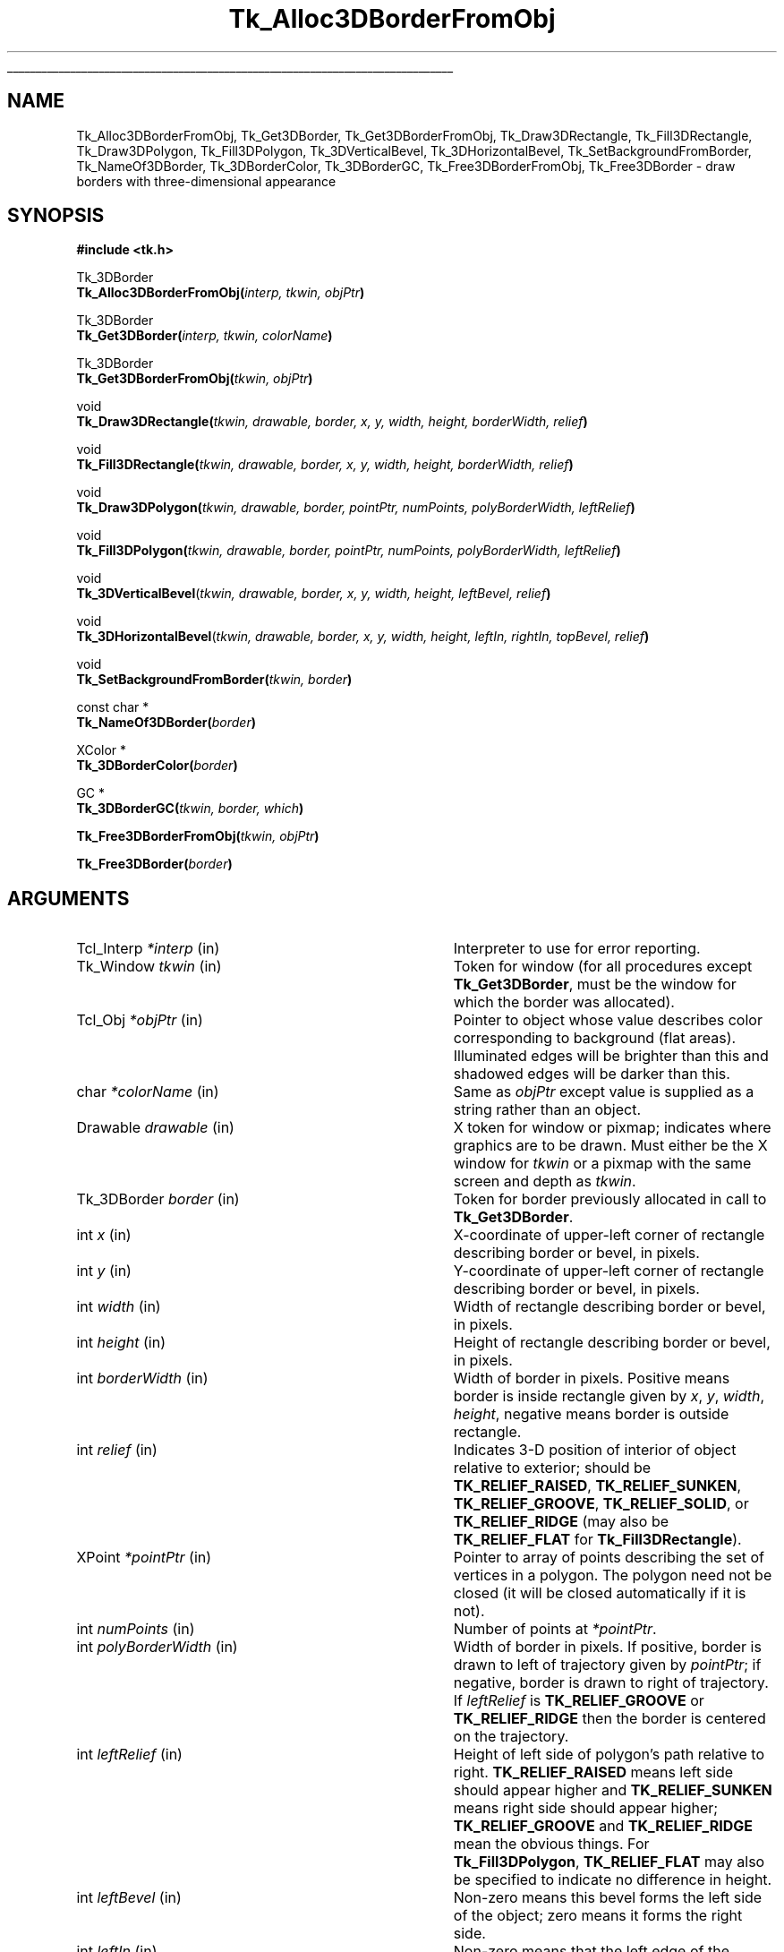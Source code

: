 '\"
'\" Copyright (c) 1990-1993 The Regents of the University of California.
'\" Copyright (c) 1994-1998 Sun Microsystems, Inc.
'\"
'\" See the file "license.terms" for information on usage and redistribution
'\" of this file, and for a DISCLAIMER OF ALL WARRANTIES.
'\" 
'\" RCS: @(#) $Id: 3DBorder.3,v 1.11 2007/12/13 15:23:42 dgp Exp $
'\" 
.\" The -*- nroff -*- definitions below are for supplemental macros used
.\" in Tcl/Tk manual entries.
.\"
.\" .AP type name in/out ?indent?
.\"	Start paragraph describing an argument to a library procedure.
.\"	type is type of argument (int, etc.), in/out is either "in", "out",
.\"	or "in/out" to describe whether procedure reads or modifies arg,
.\"	and indent is equivalent to second arg of .IP (shouldn't ever be
.\"	needed;  use .AS below instead)
.\"
.\" .AS ?type? ?name?
.\"	Give maximum sizes of arguments for setting tab stops.  Type and
.\"	name are examples of largest possible arguments that will be passed
.\"	to .AP later.  If args are omitted, default tab stops are used.
.\"
.\" .BS
.\"	Start box enclosure.  From here until next .BE, everything will be
.\"	enclosed in one large box.
.\"
.\" .BE
.\"	End of box enclosure.
.\"
.\" .CS
.\"	Begin code excerpt.
.\"
.\" .CE
.\"	End code excerpt.
.\"
.\" .VS ?version? ?br?
.\"	Begin vertical sidebar, for use in marking newly-changed parts
.\"	of man pages.  The first argument is ignored and used for recording
.\"	the version when the .VS was added, so that the sidebars can be
.\"	found and removed when they reach a certain age.  If another argument
.\"	is present, then a line break is forced before starting the sidebar.
.\"
.\" .VE
.\"	End of vertical sidebar.
.\"
.\" .DS
.\"	Begin an indented unfilled display.
.\"
.\" .DE
.\"	End of indented unfilled display.
.\"
.\" .SO ?manpage?
.\"	Start of list of standard options for a Tk widget. The manpage
.\"	argument defines where to look up the standard options; if
.\"	omitted, defaults to "options". The options follow on successive
.\"	lines, in three columns separated by tabs.
.\"
.\" .SE
.\"	End of list of standard options for a Tk widget.
.\"
.\" .OP cmdName dbName dbClass
.\"	Start of description of a specific option.  cmdName gives the
.\"	option's name as specified in the class command, dbName gives
.\"	the option's name in the option database, and dbClass gives
.\"	the option's class in the option database.
.\"
.\" .UL arg1 arg2
.\"	Print arg1 underlined, then print arg2 normally.
.\"
.\" .QW arg1 ?arg2?
.\"	Print arg1 in quotes, then arg2 normally (for trailing punctuation).
.\"
.\" .PQ arg1 ?arg2?
.\"	Print an open parenthesis, arg1 in quotes, then arg2 normally
.\"	(for trailing punctuation) and then a closing parenthesis.
.\"
.\" RCS: @(#) $Id: man.macros,v 1.9 2008/01/29 15:32:33 dkf Exp $
.\"
.\"	# Set up traps and other miscellaneous stuff for Tcl/Tk man pages.
.if t .wh -1.3i ^B
.nr ^l \n(.l
.ad b
.\"	# Start an argument description
.de AP
.ie !"\\$4"" .TP \\$4
.el \{\
.   ie !"\\$2"" .TP \\n()Cu
.   el          .TP 15
.\}
.ta \\n()Au \\n()Bu
.ie !"\\$3"" \{\
\&\\$1 \\fI\\$2\\fP (\\$3)
.\".b
.\}
.el \{\
.br
.ie !"\\$2"" \{\
\&\\$1	\\fI\\$2\\fP
.\}
.el \{\
\&\\fI\\$1\\fP
.\}
.\}
..
.\"	# define tabbing values for .AP
.de AS
.nr )A 10n
.if !"\\$1"" .nr )A \\w'\\$1'u+3n
.nr )B \\n()Au+15n
.\"
.if !"\\$2"" .nr )B \\w'\\$2'u+\\n()Au+3n
.nr )C \\n()Bu+\\w'(in/out)'u+2n
..
.AS Tcl_Interp Tcl_CreateInterp in/out
.\"	# BS - start boxed text
.\"	# ^y = starting y location
.\"	# ^b = 1
.de BS
.br
.mk ^y
.nr ^b 1u
.if n .nf
.if n .ti 0
.if n \l'\\n(.lu\(ul'
.if n .fi
..
.\"	# BE - end boxed text (draw box now)
.de BE
.nf
.ti 0
.mk ^t
.ie n \l'\\n(^lu\(ul'
.el \{\
.\"	Draw four-sided box normally, but don't draw top of
.\"	box if the box started on an earlier page.
.ie !\\n(^b-1 \{\
\h'-1.5n'\L'|\\n(^yu-1v'\l'\\n(^lu+3n\(ul'\L'\\n(^tu+1v-\\n(^yu'\l'|0u-1.5n\(ul'
.\}
.el \}\
\h'-1.5n'\L'|\\n(^yu-1v'\h'\\n(^lu+3n'\L'\\n(^tu+1v-\\n(^yu'\l'|0u-1.5n\(ul'
.\}
.\}
.fi
.br
.nr ^b 0
..
.\"	# VS - start vertical sidebar
.\"	# ^Y = starting y location
.\"	# ^v = 1 (for troff;  for nroff this doesn't matter)
.de VS
.if !"\\$2"" .br
.mk ^Y
.ie n 'mc \s12\(br\s0
.el .nr ^v 1u
..
.\"	# VE - end of vertical sidebar
.de VE
.ie n 'mc
.el \{\
.ev 2
.nf
.ti 0
.mk ^t
\h'|\\n(^lu+3n'\L'|\\n(^Yu-1v\(bv'\v'\\n(^tu+1v-\\n(^Yu'\h'-|\\n(^lu+3n'
.sp -1
.fi
.ev
.\}
.nr ^v 0
..
.\"	# Special macro to handle page bottom:  finish off current
.\"	# box/sidebar if in box/sidebar mode, then invoked standard
.\"	# page bottom macro.
.de ^B
.ev 2
'ti 0
'nf
.mk ^t
.if \\n(^b \{\
.\"	Draw three-sided box if this is the box's first page,
.\"	draw two sides but no top otherwise.
.ie !\\n(^b-1 \h'-1.5n'\L'|\\n(^yu-1v'\l'\\n(^lu+3n\(ul'\L'\\n(^tu+1v-\\n(^yu'\h'|0u'\c
.el \h'-1.5n'\L'|\\n(^yu-1v'\h'\\n(^lu+3n'\L'\\n(^tu+1v-\\n(^yu'\h'|0u'\c
.\}
.if \\n(^v \{\
.nr ^x \\n(^tu+1v-\\n(^Yu
\kx\h'-\\nxu'\h'|\\n(^lu+3n'\ky\L'-\\n(^xu'\v'\\n(^xu'\h'|0u'\c
.\}
.bp
'fi
.ev
.if \\n(^b \{\
.mk ^y
.nr ^b 2
.\}
.if \\n(^v \{\
.mk ^Y
.\}
..
.\"	# DS - begin display
.de DS
.RS
.nf
.sp
..
.\"	# DE - end display
.de DE
.fi
.RE
.sp
..
.\"	# SO - start of list of standard options
.de SO
'ie '\\$1'' .ds So \\fBoptions\\fR
'el .ds So \\fB\\$1\\fR
.SH "STANDARD OPTIONS"
.LP
.nf
.ta 5.5c 11c
.ft B
..
.\"	# SE - end of list of standard options
.de SE
.fi
.ft R
.LP
See the \\*(So manual entry for details on the standard options.
..
.\"	# OP - start of full description for a single option
.de OP
.LP
.nf
.ta 4c
Command-Line Name:	\\fB\\$1\\fR
Database Name:	\\fB\\$2\\fR
Database Class:	\\fB\\$3\\fR
.fi
.IP
..
.\"	# CS - begin code excerpt
.de CS
.RS
.nf
.ta .25i .5i .75i 1i
..
.\"	# CE - end code excerpt
.de CE
.fi
.RE
..
.\"	# UL - underline word
.de UL
\\$1\l'|0\(ul'\\$2
..
.\"	# QW - apply quotation marks to word
.de QW
.ie '\\*(lq'"' ``\\$1''\\$2
.\"" fix emacs highlighting
.el \\*(lq\\$1\\*(rq\\$2
..
.\"	# PQ - apply parens and quotation marks to word
.de PQ
.ie '\\*(lq'"' (``\\$1''\\$2)\\$3
.\"" fix emacs highlighting
.el (\\*(lq\\$1\\*(rq\\$2)\\$3
..
.\"	# QR - quoted range
.de QR
.ie '\\*(lq'"' ``\\$1''\\-``\\$2''\\$3
.\"" fix emacs highlighting
.el \\*(lq\\$1\\*(rq\\-\\*(lq\\$2\\*(rq\\$3
..
.\"	# MT - "empty" string
.de MT
.QW ""
..
.TH Tk_Alloc3DBorderFromObj 3 8.1 Tk "Tk Library Procedures"
.BS
.SH NAME
Tk_Alloc3DBorderFromObj, Tk_Get3DBorder, Tk_Get3DBorderFromObj, Tk_Draw3DRectangle, Tk_Fill3DRectangle, Tk_Draw3DPolygon, Tk_Fill3DPolygon, Tk_3DVerticalBevel, Tk_3DHorizontalBevel, Tk_SetBackgroundFromBorder, Tk_NameOf3DBorder, Tk_3DBorderColor, Tk_3DBorderGC, Tk_Free3DBorderFromObj, Tk_Free3DBorder \- draw borders with three-dimensional appearance
.SH SYNOPSIS
.nf
\fB#include <tk.h>\fR
.sp
Tk_3DBorder
\fBTk_Alloc3DBorderFromObj(\fIinterp, tkwin, objPtr\fB)\fR
.sp
Tk_3DBorder
\fBTk_Get3DBorder(\fIinterp, tkwin, colorName\fB)\fR
.sp
Tk_3DBorder
\fBTk_Get3DBorderFromObj(\fItkwin, objPtr\fB)\fR
.sp
void
\fBTk_Draw3DRectangle(\fItkwin, drawable, border, x, y, width, height, borderWidth, relief\fB)\fR
.sp
void
\fBTk_Fill3DRectangle(\fItkwin, drawable, border, x, y, width, height, borderWidth, relief\fB)\fR
.sp
void
\fBTk_Draw3DPolygon(\fItkwin, drawable, border, pointPtr, numPoints, polyBorderWidth, leftRelief\fB)\fR
.sp
void
\fBTk_Fill3DPolygon(\fItkwin, drawable, border, pointPtr, numPoints, polyBorderWidth, leftRelief\fB)\fR
.sp
void
\fBTk_3DVerticalBevel\fR(\fItkwin, drawable, border, x, y, width, height, leftBevel, relief\fB)\fR
.sp
void
\fBTk_3DHorizontalBevel\fR(\fItkwin, drawable, border, x, y, width, height, leftIn, rightIn, topBevel, relief\fB)\fR
.sp
void
\fBTk_SetBackgroundFromBorder(\fItkwin, border\fB)\fR
.sp
const char *
\fBTk_NameOf3DBorder(\fIborder\fB)\fR
.sp
XColor *
\fBTk_3DBorderColor(\fIborder\fB)\fR
.sp
GC *
\fBTk_3DBorderGC(\fItkwin, border, which\fB)\fR
.sp
\fBTk_Free3DBorderFromObj(\fItkwin, objPtr\fB)\fR
.sp
\fBTk_Free3DBorder(\fIborder\fB)\fR
.SH ARGUMENTS
.AS "Tk_3DBorder" borderWidth
.AP Tcl_Interp *interp in
Interpreter to use for error reporting.
.AP Tk_Window tkwin in
Token for window (for all procedures except \fBTk_Get3DBorder\fR,
must be the window for which the border was allocated).
.AP Tcl_Obj *objPtr in
Pointer to object whose value describes color corresponding to
background (flat areas).  Illuminated edges will be brighter than
this and shadowed edges will be darker than this.
.AP char *colorName in
Same as \fIobjPtr\fR except value is supplied as a string rather
than an object.
.AP Drawable drawable in
X token for window or pixmap;  indicates where graphics are to be drawn.
Must either be the X window for \fItkwin\fR or a pixmap with the
same screen and depth as \fItkwin\fR.
.AP Tk_3DBorder border in
Token for border previously allocated in call to \fBTk_Get3DBorder\fR.
.AP int x in
X-coordinate of upper-left corner of rectangle describing border
or bevel, in pixels.
.AP int y in
Y-coordinate of upper-left corner of rectangle describing border or
bevel, in pixels.
.AP int width in
Width of rectangle describing border or bevel, in pixels.
.AP int height in
Height of rectangle describing border or bevel, in pixels.
.AP int borderWidth in
Width of border in pixels. Positive means border is inside rectangle
given by \fIx\fR, \fIy\fR, \fIwidth\fR, \fIheight\fR, negative means
border is outside rectangle.
.AP int relief in
Indicates 3-D position of interior of object relative to exterior;
should be \fBTK_RELIEF_RAISED\fR, \fBTK_RELIEF_SUNKEN\fR, \fBTK_RELIEF_GROOVE\fR,
\fBTK_RELIEF_SOLID\fR, or \fBTK_RELIEF_RIDGE\fR (may also be \fBTK_RELIEF_FLAT\fR
for \fBTk_Fill3DRectangle\fR).
.AP XPoint *pointPtr in
Pointer to array of points describing the set of vertices in a polygon.
The polygon need not be closed (it will be closed automatically if it
is not).
.AP int numPoints in
Number of points at \fI*pointPtr\fR.
.AP int polyBorderWidth in
Width of border in pixels.  If positive, border is drawn to left of
trajectory given by \fIpointPtr\fR;  if negative, border is drawn to
right of trajectory.  If \fIleftRelief\fR is \fBTK_RELIEF_GROOVE\fR or
\fBTK_RELIEF_RIDGE\fR then the border is centered on the trajectory.
.AP int leftRelief in
Height of left side of polygon's path relative to right.  \fBTK_RELIEF_RAISED\fR
means left side should appear higher and \fBTK_RELIEF_SUNKEN\fR means right side
should appear higher;
\fBTK_RELIEF_GROOVE\fR and \fBTK_RELIEF_RIDGE\fR mean the obvious things.
For \fBTk_Fill3DPolygon\fR, \fBTK_RELIEF_FLAT\fR may also be specified to
indicate no difference in height.
.AP int leftBevel in
Non-zero means this bevel forms the left side of the object;  zero means
it forms the right side.
.AP int leftIn in
Non-zero means that the left edge of the horizontal bevel angles in,
so that the bottom of the edge is farther to the right than
the top.
Zero means the edge angles out, so that the bottom is farther to the
left than the top.
.AP int rightIn in
Non-zero means that the right edge of the horizontal bevel angles in,
so that the bottom of the edge is farther to the left than the top.
Zero means the edge angles out, so that the bottom is farther to the
right than the top.
.AP int topBevel in
Non-zero means this bevel forms the top side of the object;  zero means
it forms the bottom side.
.AP int which in
Specifies which of the border's graphics contexts is desired.
Must be \fBTK_3D_FLAT_GC\fR, \fBTK_3D_LIGHT_GC\fR, or \fBTK_3D_DARK_GC\fR.
.BE

.SH DESCRIPTION
.PP
These procedures provide facilities for drawing window borders in a
way that produces a three-dimensional appearance.
\fBTk_Alloc3DBorderFromObj\fR
allocates colors and Pixmaps needed to draw a border in the window
given by the \fItkwin\fR argument.  The value of \fIobjPtr\fR
is a standard Tk color name that determines the border colors.
The color indicated by \fIobjPtr\fR will not actually be used in
the border;  it indicates the background color for the window
(i.e. a color for flat surfaces).
The illuminated portions of the border will appear brighter than indicated
by \fIobjPtr\fR, and the shadowed portions of the border will appear
darker than \fIobjPtr\fR.
.PP
\fBTk_Alloc3DBorderFromObj\fR returns a token that may be used in later calls
to \fBTk_Draw3DRectangle\fR.  If an error occurs in allocating information
for the border (e.g. a bogus color name was given)
then NULL is returned and an error message is left in \fIinterp->result\fR.
If it returns successfully, \fBTk_Alloc3DBorderFromObj\fR caches
information about the return value in \fIobjPtr\fR, which speeds up
future calls to \fBTk_Alloc3DBorderFromObj\fR with the same \fIobjPtr\fR
and \fItkwin\fR.
.PP
\fBTk_Get3DBorder\fR is identical to \fBTk_Alloc3DBorderFromObj\fR except
that the color is specified with a string instead of an object.  This
prevents \fBTk_Get3DBorder\fR from caching the return value, so
\fBTk_Get3DBorder\fR is less efficient than \fBTk_Alloc3DBorderFromObj\fR.
.PP
\fBTk_Get3DBorderFromObj\fR returns the token for an existing border, given
the window and color name used to create the border.
\fBTk_Get3DBorderFromObj\fR does not actually create the border; it must
already have been created with a previous call to
\fBTk_Alloc3DBorderFromObj\fR or \fBTk_Get3DBorder\fR.  The return
value is cached in \fIobjPtr\fR, which speeds up
future calls to \fBTk_Get3DBorderFromObj\fR with the same \fIobjPtr\fR
and \fItkwin\fR.
.PP
Once a border structure has been created, \fBTk_Draw3DRectangle\fR may be
invoked to draw the border.
The \fItkwin\fR argument specifies the
window for which the border was allocated, and \fIdrawable\fR
specifies a window or pixmap in which the border is to be drawn.
\fIDrawable\fR need not refer to the same window as \fItkwin\fR, but it
must refer to a compatible
pixmap or window:  one associated with the same screen and with the
same depth as \fItkwin\fR.
The \fIx\fR, \fIy\fR, \fIwidth\fR, and
\fIheight\fR arguments define the bounding box of the border region
within \fIdrawable\fR (usually \fIx\fR and \fIy\fR are zero and
\fIwidth\fR and \fIheight\fR are the dimensions of the window), and
\fIborderWidth\fR specifies the number of pixels actually
occupied by the border.  The \fIrelief\fR argument indicates
which of several three-dimensional effects is desired:
\fBTK_RELIEF_RAISED\fR means that the interior of the rectangle should
appear raised relative to the exterior of the rectangle, and
\fBTK_RELIEF_SUNKEN\fR means that the interior should appear depressed.
\fBTK_RELIEF_GROOVE\fR and \fBTK_RELIEF_RIDGE\fR mean that there should appear to be
a groove or ridge around the exterior of the rectangle.
.PP
\fBTk_Fill3DRectangle\fR is somewhat like \fBTk_Draw3DRectangle\fR except
that it first fills the rectangular area with the background color
(one corresponding
to the color used to create \fIborder\fR).  Then it calls
\fBTk_Draw3DRectangle\fR to draw a border just inside the outer edge of
the rectangular area.  The argument \fIrelief\fR indicates the desired
effect (\fBTK_RELIEF_FLAT\fR means no border should be drawn; all that
happens is to fill the rectangle with the background color).
.PP
The procedure \fBTk_Draw3DPolygon\fR may be used to draw more complex
shapes with a three-dimensional appearance.  The \fIpointPtr\fR and
\fInumPoints\fR arguments define a trajectory, \fIpolyBorderWidth\fR
indicates how wide the border should be (and on which side of the
trajectory to draw it), and \fIleftRelief\fR indicates which side
of the trajectory should appear raised.  \fBTk_Draw3DPolygon\fR
draws a border around the given trajectory using the colors from
\fIborder\fR to produce a three-dimensional appearance.  If the trajectory is
non-self-intersecting, the appearance will be a raised or sunken
polygon shape.  The trajectory may be self-intersecting, although
it's not clear how useful this is.
.PP
\fBTk_Fill3DPolygon\fR is to \fBTk_Draw3DPolygon\fR what
\fBTk_Fill3DRectangle\fR is to \fBTk_Draw3DRectangle\fR:  it fills
the polygonal area with the background color from \fIborder\fR,
then calls \fBTk_Draw3DPolygon\fR to draw a border around the
area (unless \fIleftRelief\fR is \fBTK_RELIEF_FLAT\fR; in this case no
border is drawn).
.PP
The procedures \fBTk_3DVerticalBevel\fR and \fBTk_3DHorizontalBevel\fR
provide lower-level drawing primitives that are used by
procedures such as \fBTk_Draw3DRectangle\fR.
These procedures are also useful in their own right for drawing
rectilinear border shapes.
\fBTk_3DVerticalBevel\fR draws a vertical beveled edge, such as the
left or right side of a rectangle, and \fBTk_3DHorizontalBevel\fR
draws a horizontal beveled edge, such as the top or bottom of a
rectangle.
Each procedure takes \fIx\fR, \fIy\fR, \fIwidth\fR, and \fIheight\fR
arguments that describe the rectangular area of the beveled edge
(e.g., \fIwidth\fR is the border width for \fBTk_3DVerticalBevel\fR).
The \fIleftBorder\fR and \fItopBorder\fR arguments indicate the
position of the border relative to the
.QW inside
of the object, and
\fIrelief\fR indicates the relief of the inside of the object relative
to the outside.
\fBTk_3DVerticalBevel\fR just draws a rectangular region.
\fBTk_3DHorizontalBevel\fR draws a trapezoidal region to generate
mitered corners;  it should be called after \fBTk_3DVerticalBevel\fR
(otherwise \fBTk_3DVerticalBevel\fR will overwrite the mitering in
the corner).
The \fIleftIn\fR and \fIrightIn\fR arguments to \fBTk_3DHorizontalBevel\fR
describe the mitering at the corners;  a value of 1 means that the bottom
edge of the trapezoid will be shorter than the top, 0 means it will
be longer.
For example, to draw a rectangular border the top bevel should be
drawn with 1 for both \fIleftIn\fR and \fIrightIn\fR, and the
bottom bevel should be drawn with 0 for both arguments.
.PP
The procedure \fBTk_SetBackgroundFromBorder\fR will modify the background
pixel and/or pixmap of \fItkwin\fR to produce a result compatible
with \fIborder\fR.  For color displays, the resulting background will
just be the color specified when \fIborder\fR was created;  for monochrome
displays, the resulting background
will be a light stipple pattern, in order to distinguish the background from
the illuminated portion of the border.
.PP
Given a token for a border, the procedure \fBTk_NameOf3DBorder\fR
will return the color name that was used to create the border.
.PP
The procedure \fBTk_3DBorderColor\fR returns the XColor structure
that will be used for flat surfaces drawn for its \fIborder\fR
argument by procedures like \fBTk_Fill3DRectangle\fR.
The return value corresponds to the color name that was used to
create the border.
The XColor, and its associated pixel value, will remain allocated
as long as \fIborder\fR exists.
.PP
The procedure \fBTk_3DBorderGC\fR returns one of the X graphics contexts
that are used to draw the border.
The argument \fIwhich\fR selects which one of the three possible GC's:
\fBTK_3D_FLAT_GC\fR returns the context used for flat surfaces,
\fBTK_3D_LIGHT_GC\fR returns the context for light shadows,
and \fBTK_3D_DARK_GC\fR returns the context for dark shadows.
.PP
When a border is no longer needed, \fBTk_Free3DBorderFromObj\fR
or \fBTk_Free3DBorder\fR should
be called to release the resources associated with it.
For \fBTk_Free3DBorderFromObj\fR the border to release is specified
with the window and color name used to create the
border; for \fBTk_Free3DBorder\fR the border to release is specified
with the Tk_3DBorder token for the border.
There should be exactly one call to \fBTk_Free3DBorderFromObj\fR or
\fBTk_Free3DBorder\fR for each call to \fBTk_Alloc3DBorderFromObj\fR
or \fBTk_Get3DBorder\fR.

.SH KEYWORDS
3D, background, border, color, depressed, illumination, object, polygon, raised, shadow, three-dimensional effect
